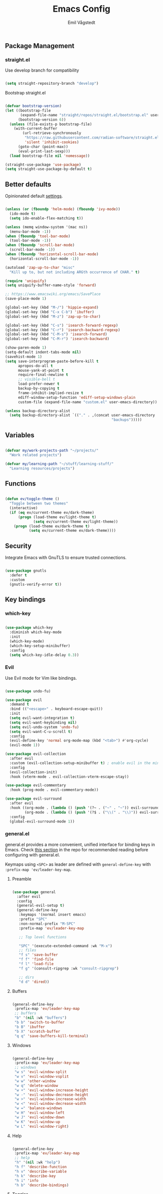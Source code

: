 :DOC-CONFIG:
#+PROPERTY: header-args:emacs-lisp :tangle (concat (file-name-sans-extension (buffer-file-name)) ".el")
#+PROPERTY: header-args :mkdirp yes :comments no
#+startup: fold indent
:END:

#+begin_src emacs-lisp :exports none
  ;; DO NOT EDIT THIS FILE DIRECTLY
  ;; This is a file generated from a literate programming source file located at
  ;; https://github.com/emilknievel/dotfiles/blob/main/emacs/.config/emacs/config.org
  ;; You should make any changes there and regenerate it from Emacs org-mode using C-c C-v t
#+end_src

#+TITLE: Emacs Config
#+AUTHOR: Emil Vågstedt
#+EMAIL: emil.vagstedt@icloud.com
#+OPTIONS: toc:t

** Package Management
*** straight.el

Use develop branch for compatibility

#+begin_src emacs-lisp

  (setq straight-repository-branch "develop")

#+end_src

Bootstrap straight.el

#+begin_src emacs-lisp

  (defvar bootstrap-version)
  (let ((bootstrap-file
         (expand-file-name "straight/repos/straight.el/bootstrap.el" user-emacs-directory))
        (bootstrap-version 6))
    (unless (file-exists-p bootstrap-file)
      (with-current-buffer
          (url-retrieve-synchronously
           "https://raw.githubusercontent.com/radian-software/straight.el/develop/install.el"
           'silent 'inhibit-cookies)
        (goto-char (point-max))
        (eval-print-last-sexp)))
    (load bootstrap-file nil 'nomessage))

  (straight-use-package 'use-package)
  (setq straight-use-package-by-default t)

    #+end_src

** Better defaults

Opinionated default [[https://git.sr.ht/~technomancy/better-defaults][settings]].

#+begin_src emacs-lisp

  (unless (or (fboundp 'helm-mode) (fboundp 'ivy-mode))
    (ido-mode t)
    (setq ido-enable-flex-matching t))

  (unless (memq window-system '(mac ns))
    (menu-bar-mode -1))
  (when (fboundp 'tool-bar-mode)
    (tool-bar-mode -1))
  (when (fboundp 'scroll-bar-mode)
    (scroll-bar-mode -1))
  (when (fboundp 'horizontal-scroll-bar-mode)
    (horizontal-scroll-bar-mode -1))

  (autoload 'zap-up-to-char "misc"
    "Kill up to, but not including ARGth occurrence of CHAR." t)

  (require 'uniquify)
  (setq uniquify-buffer-name-style 'forward)

  ;; https://www.emacswiki.org/emacs/SavePlace
  (save-place-mode 1)

  (global-set-key (kbd "M-/") 'hippie-expand)
  (global-set-key (kbd "C-x C-b") 'ibuffer)
  (global-set-key (kbd "M-z") 'zap-up-to-char)

  (global-set-key (kbd "C-s") 'isearch-forward-regexp)
  (global-set-key (kbd "C-r") 'isearch-backward-regexp)
  (global-set-key (kbd "C-M-s") 'isearch-forward)
  (global-set-key (kbd "C-M-r") 'isearch-backward)

  (show-paren-mode 1)
  (setq-default indent-tabs-mode nil)
  (savehist-mode 1)
  (setq save-interprogram-paste-before-kill t
        apropos-do-all t
        mouse-yank-at-point t
        require-final-newline t
        ;; visible-bell t
        load-prefer-newer t
        backup-by-copying t
        frame-inhibit-implied-resize t
        ediff-window-setup-function 'ediff-setup-windows-plain
        custom-file (expand-file-name "custom.el" user-emacs-directory))

  (unless backup-directory-alist
    (setq backup-directory-alist `(("." . ,(concat user-emacs-directory
                                                   "backups")))))

#+end_src

** Variables

#+begin_src emacs-lisp

  (defvar my/work-projects-path "~/projects/"
    "Work related projects")

  (defvar my/learning-path "~/stuff/learning-stuff/"
    "Learning resources/projects")

#+end_src

** Functions

#+begin_src emacs-lisp

  (defun ev/toggle-theme ()
    "Toggle between two themes"
    (interactive)
    (if (eq ev/current-theme ev/dark-theme)
        (progn (load-theme ev/light-theme t)
               (setq ev/current-theme ev/light-theme))
      (progn (load-theme ev/dark-theme t)
             (setq ev/current-theme ev/dark-theme))))

#+end_src

** Security

Integrate Emacs with GnuTLS to ensure trusted connections.

#+begin_src emacs-lisp

  (use-package gnutls
    :defer t
    :custom
    (gnutls-verify-error t))

#+end_src

** Key bindings
*** which-key

#+begin_src emacs-lisp

  (use-package which-key
    :diminish which-key-mode
    :init
    (which-key-mode)
    (which-key-setup-minibuffer)
    :config
    (setq which-key-idle-delay 0.3))

#+end_src

*** Evil

Use Evil mode for Vim like bindings.

#+begin_src emacs-lisp

  (use-package undo-fu)

  (use-package evil
    :demand t
    :bind (("<escape>" . keyboard-escape-quit))
    :init
    (setq evil-want-integration t)
    (setq evil-want-keybinding nil)
    (setq evil-undo-system 'undo-fu)
    (setq evil-want-C-u-scroll t)
    :config
    (evil-define-key 'normal org-mode-map (kbd "<tab>") #'org-cycle)
    (evil-mode 1))

  (use-package evil-collection
    :after evil
    :custom (evil-collection-setup-minibuffer t) ; enable evil in the minibuffer
    :config
    (evil-collection-init)
    :hook (vterm-mode . evil-collection-vterm-escape-stay))

  (use-package evil-commentary
    :hook (prog-mode . evil-commentary-mode))

  (use-package evil-surround
    :after evil
    :hook ((org-mode . (lambda () (push '(?~ . ("~" . "~")) evil-surround-pairs-alist)))
           (org-mode . (lambda () (push '(?$ . ("\\(" . "\\)")) evil-surround-pairs-alist))))
    :config
    (global-evil-surround-mode 1))

#+end_src

*** general.el

general.el provides a more convenient, unified interface for binding keys in Emacs.
Check [[https://github.com/noctuid/general.el#reading-recommendations][this section]] in the repo for recommended reading before configuring with general.el.

Keymaps using ~<SPC>~ as leader are defined with ~general-define-key~ with ~:prefix-map 'ev/leader-key-map~.

**** Preamble

#+begin_src emacs-lisp

  (use-package general
    :after evil
    :config
    (general-evil-setup t)
    (general-define-key
     :keymaps '(normal insert emacs)
     :prefix "SPC"
     :non-normal-prefix "M-SPC"
     :prefix-map 'ev/leader-key-map

     ;; Top level functions

     "SPC" '(execute-extended-command :wk "M-x")
     ;; files
     "f s" 'save-buffer
     "f f" 'find-file
     "f l" 'load-file
     "f g" '(consult-ripgrep :wk "consult-ripgrep")

     ;; dirs
     "d d" 'dired))

#+end_src

**** Buffers

#+begin_src emacs-lisp

  (general-define-key
   :prefix-map 'ev/leader-key-map
   ;; buffers
   "b" '(nil :wk "buffers")
   "b b" 'switch-to-buffer
   "b B" 'ibuffer
   "b X" 'scratch-buffer
   "q q" 'save-buffers-kill-terminal)

#+end_src

**** Windows

#+begin_src emacs-lisp

  (general-define-key
   :prefix-map 'ev/leader-key-map
   ;; windows
   "w s" 'evil-window-split
   "w v" 'evil-window-vsplit
   "w w" 'other-window
   "w q" 'delete-window
   "w +" 'evil-window-increase-height
   "w -" 'evil-window-decrease-height
   "w >" 'evil-window-increase-width
   "w <" 'evil-window-decrease-width
   "w =" 'balance-windows
   "w H" 'evil-window-left
   "w J" 'evil-window-down
   "w K" 'evil-window-up
   "w L" 'evil-window-right)

#+end_src

**** Help

#+begin_src emacs-lisp

  (general-define-key
   :prefix-map 'ev/leader-key-map
   ;; help
   "h" '(nil :wk "help")
   "h f" 'describe-function
   "h v" 'describe-variable
   "h k" 'describe-key
   "h i" 'info
   "h b" 'describe-bindings)

#+end_src

**** Toggles

#+begin_src emacs-lisp

  (general-define-key
   :prefix-map 'ev/leader-key-map
   ;; toggles
   "t" '(nil :wk "toggles")
   "t v" '(visual-line-mode :wk "visual line mode")
   "t n" '(display-line-numbers-mode :wk "display line numbers")
   "t c" '(visual-fill-column-mode :wk "visual fill column mode")
   "t t" 'ev/toggle-theme)

#+end_src

**** Git

#+begin_src emacs-lisp

  (general-define-key
   :prefix-map 'ev/leader-key-map
   ;; git
   "g" '(nil :wk "git"))

#+end_src

**** UI

#+begin_src emacs-lisp

  (general-define-key
   :prefix-map 'ev/leader-key-map
   "u" '(nil :wk "ui"))

#+end_src

** Editing
*** iedit

Edit multiple occurrences in the same way simultaneously.

#+begin_src emacs-lisp

  (use-package iedit
    :general
    (ev/leader-key-map "e" 'iedit-mode))

#+end_src

Integrate iedit with evil. [[https://github.com/syl20bnr/evil-iedit-state][Keybindings]] etc.

#+begin_src emacs-lisp

  (use-package evil-iedit-state)

#+end_src

*** Whitespace

Show trailing whitespace.

#+begin_src emacs-lisp

  (require 'whitespace)

#+end_src

*** Expand region

Increase selected region by semantic units.

#+begin_src emacs-lisp

  (use-package expand-region
    :general
    (ev/leader-key-map
     "=" '(er/expand-region :wk "expand region")))

#+end_src

*** Vundo

Visual undo. Displays the undo history as a tree and lets you move in the tree to go back to previous buffer states.
Invoked with ~M-x vundo~.

#+begin_src emacs-lisp

  (use-package vundo)

#+end_src

** Customization
*** Disable startup screen

Get rid of the annoying startup screen.

#+begin_src emacs-lisp

  (setq inhibit-startup-screen t)

#+end_src

*** Confirm on exit

#+begin_src emacs-lisp

  (setopt confirm-kill-emacs 'y-or-n-p)

#+end_src

*** macOS

#+begin_src emacs-lisp

  (setq ns-use-proxy-icon nil
        ns-use-mwheel-momentum t
        ns-use-mwheel-acceleration t
        frame-resize-pixelwise t
        mac-command-modifier 'meta
        mac-right-command-modifier 'none
        mac-option-modifier nil
        mac-control-modifier 'control)

#+end_src

*** Theme
**** Variables

#+begin_src emacs-lisp

  (defvar ev/dark-theme 'doom-rose-pine)
  (defvar ev/light-theme 'doom-rose-pine-dawn)
  (defvar ev/current-theme ev/light-theme)

#+end_src

**** Themes directory

#+begin_src emacs-lisp

  (setq custom-theme-directory "~/.config/emacs/themes/")

#+end_src

**** Kaolin.

#+begin_src emacs-lisp

  (use-package kaolin-themes
    :config
    (setq kaolin-themes-distinct-fringe t)
    (setq kaolin-themes-hl-line-colored t))

#+end_src

**** Catppuccin

#+begin_src emacs-lisp

  (use-package catppuccin-theme
    :init (setq catppuccin-flavor 'frappe))

#+end_src

**** Modus

#+begin_src emacs-lisp

  (use-package modus-themes)

#+end_src

**** Doom

#+begin_src emacs-lisp

  (use-package doom-themes
    :ensure t
    :init
    (setq doom-themes-enable-bold nil
          doom-themes-enable-italic nil)
    :config
    (doom-themes-org-config)
    (doom-themes-visual-bell-config))

#+end_src

**** Load current theme

#+begin_src emacs-lisp

  (load-theme ev/current-theme t)

#+end_src

**** Circadian

Theme based on sunrise/sunset.

#+begin_src emacs-lisp

  (use-package circadian
    :config
    (setq calendar-latitude 58.4)
    (setq calendar-longitude 13.8)
    ;; todo: use ev/dark-theme and ev/light-theme instead
    (setq circadian-themes '((:sunrise . doom-rose-pine-dawn)
                             (:sunset  . doom-rose-pine)))
    (circadian-setup))

#+end_src

*** Fonts

#+begin_src emacs-lisp

  (cond ((eq system-type 'darwin)
         (add-to-list 'default-frame-alist '(font . "Iosevka 15"))
         ;; Render fonts like in iTerm
         ;; Still need to set `defaults write org.gnu.Emacs AppleFontSmoothing -int`
         ;; in the terminal for it to work like intended.
         ;; (setq ns-use-thin-smoothing t)
         )
        ((eq system-type 'gnu/linux)
         (add-to-list 'default-frame-alist '(font . "Iosevka 12"))
         ))

  (when (string-match "-[Mm]icrosoft" operating-system-release)
    (add-to-list 'default-frame-alist '(font . "Iosevka 18")))

#+end_src

Set up proportional fonts for Org mode.

#+begin_src emacs-lisp

  (cond ((eq system-type 'gnu/linux)
         (setq variable-pitch-size 120)
         (setq fixed-pitch-size 120))
        ((eq system-type 'darwin)
         (setq variable-pitch-size 150)
         (setq fixed-pitch-size 150)))

  (when (string-match "-[Mm]icrosoft" operating-system-release)
    (setq variable-pitch-size 180)
    (setq fixed-pitch-size 180))

  (custom-theme-set-faces
   'user
   `(variable-pitch ((t (:family "Fira Sans" :height ,variable-pitch-size :weight normal))))
   `(fixed-pitch ((t (:family "Iosevka" :height ,fixed-pitch-size :weight normal))))

   `(org-level-8 ((t (:inherit variable-pitch :family "Literata" :weight Semibold :height 0.9))))
   `(org-level-7 ((t (:inherit variable-pitch :family "Literata" :weight Semibold :height 0.9))))
   `(org-level-6 ((t (:inherit variable-pitch :family "Literata" :weight Semibold :height 0.9))))
   `(org-level-5 ((t (:inherit variable-pitch :family "Literata" :weight Semibold :height 0.9))))
   `(org-level-4 ((t (:inherit variable-pitch :family "Literata" :weight Semibold :height 1.0))))
   `(org-level-3 ((t (:inherit variable-pitch :family "Literata" :weight Semibold :height 1.2))))
   `(org-level-2 ((t (:inherit variable-pitch :family "Literata" :weight Semibold :height 1.28))))
   `(org-level-1 ((t (:inherit variable-pitch :family "Literata" :weight Semibold :height 1.42382813))))
   `(org-todo ((t :family "Iosevka Slab" :weight Semibold)))
   `(org-checkbox ((t (:inherit org-todo))))
   `(org-ellipsis ((t (:inherit fixed-pitch))))
   ;; `(org-document-title ((t (:inherit variable-pitch :weight SemiBold :height 1.60180664 :underline nil))))

   '(org-block ((t (:inherit fixed-pitch))))
   '(org-block-begin-line ((t (:inherit (fixed-pitch line-number)))))
   '(org-block-end-line ((t (:inherit (fixed-pitch line-number)))))
   ;; '(org-code ((t (:inherit (shadow fixed-pitch)))))
   ;; '(org-document-info ((t (:foreground "dark orange"))))
   '(org-document-info-keyword ((t (:inherit (shadow fixed-pitch)))))
   '(org-indent ((t (:inherit (org-hide fixed-pitch)))))
   ;; '(org-link ((t (:foreground "royal blue" :underline t))))
   '(org-meta-line ((t (:inherit (font-lock-comment-face fixed-pitch)))))
   '(org-property-value ((t (:inherit fixed-pitch))) t)
   '(org-special-keyword ((t (:inherit (font-lock-comment-face fixed-pitch)))))
   '(org-table ((t (:inherit (fixed-pitch org-table)))))
   '(org-tag ((t (:inherit (shadow fixed-pitch) :weight bold :height 0.8))))
   '(org-verbatim ((t (:inherit (shadow fixed-pitch))))))

  (add-hook 'org-mode-hook 'variable-pitch-mode)
  (add-hook 'org-mode-hook 'visual-line-mode)

#+end_src

*** Column indication

Show column indicator at column 80.

#+begin_src emacs-lisp

  (defun ev/show-column-guide ()
    (setq display-fill-column-indicator-column 80)
    (display-fill-column-indicator-mode))

  (add-hook 'prog-mode-hook #'ev/show-column-guide)

#+end_src

Display in the modeline what column the caret is currently at.

#+begin_src emacs-lisp

  (column-number-mode 1)

#+end_src

*** Display line numbers

Hooks for relative and absolute line numbers.

#+begin_src emacs-lisp

  (defun ev/display-set-relative ()
    (interactive)
    (if (not (or (eq major-mode 'org-mode) (eq major-mode 'vterm-mode)))
        (setq display-line-numbers 'visual)
      (setq display-line-numbers nil)))

  (defun ev/display-set-absolute ()
    (interactive)
    (if (not (or (eq major-mode 'org-mode) (eq major-mode 'vterm-mode)))
        (setq display-line-numbers t)
      (setq display-line-numbers nil)))

  (defun ev/display-set-hidden ()
    (interactive)
    (setq display-line-numbers nil))

#+end_src

Turn on line numbers for program and configuration modes.

#+begin_src emacs-lisp

  (use-package display-line-numbers
    :custom
    (display-line-numbers-widen t)
    (display-line-numbers-type 'visual)
    :hook
    ((prog-mode conf-mode) . display-line-numbers-mode)
    (evil-insert-state-entry . ev/display-set-absolute)
    (evil-insert-state-exit . ev/display-set-relative)
    ;; :config
    ;; (add-hook 'evil-insert-state-entry-hook #'ev/display-set-absolute)
    ;; (add-hook 'evil-insert-state-exit-hook #'ev/display-set-relative)
    :general
    (ev/leader-key-map
     "n h" 'ev/display-set-hidden
     "n r" 'ev/display-set-relative
     "n a" 'ev/display-set-absolute))

#+end_src

*** Whitespace

Show trailing whitespace in buffer.

#+begin_src emacs-lisp

  (setq show-trailing-whitespace t)

#+end_src

Add a newline to the end of the file if one doesn't already exist.

#+begin_src emacs-lisp

  (setq require-final-newline t)

#+end_src

*** Icons

Install the icons with ~M-x nerd-icons-install-fonts~.

#+begin_src emacs-lisp

  (use-package nerd-icons)

#+end_src

Nerd icons for dired.

#+begin_src emacs-lisp

  (use-package nerd-icons-dired
    :hook ((dired-mode . nerd-icons-dired-mode)
           ;; prevent icons from overlapping vertically
           (dired-mode . (lambda () (setq line-spacing 0.25)))))

#+end_src

*** Modeline

#+begin_src emacs-lisp

  (use-package doom-modeline
    :init
    (doom-modeline-mode 1))

#+end_src

*** Padding

#+begin_src emacs-lisp

  (use-package spacious-padding
    :config
    (spacious-padding-mode 1))

#+end_src

** Completion
*** Nerd Icons Completion

#+begin_src emacs-lisp

  (use-package nerd-icons-completion
    :after (marginalia nerd-icons)
    :hook (marginalia-mode . nerd-icons-completion-marginalia-setup)
    :init
    (nerd-icons-completion-mode))

#+end_src

*** Marginalia

#+begin_src emacs-lisp

  (use-package marginalia
    :general
    (:keymaps 'minibuffer-local-map
              "M-a" 'marginalia-cycle)
    :custom
    (marginalia-max-relative-age 0)
    (marginalia-align 'right)
    :init
    (marginalia-mode))

#+end_src

*** Vertico

#+begin_src emacs-lisp

  (use-package vertico
    :demand t                             ; Otherwise won't get loaded immediately
    :straight (vertico :files (:defaults "extensions/*") ; Special recipe to load extensions conveniently
                       :includes (vertico-indexed
                                  vertico-flat
                                  vertico-grid
                                  vertico-mouse
                                  vertico-quick
                                  vertico-buffer
                                  vertico-repeat
                                  vertico-reverse
                                  vertico-directory
                                  vertico-multiform
                                  vertico-unobtrusive
                                  ))
    :general
    (:keymaps '(normal insert visual motion)
              "M-." #'vertico-repeat
              )
    (:keymaps 'vertico-map
              "<tab>" #'vertico-insert ; Set manually otherwise setting `vertico-quick-insert' overrides this
              "<escape>" #'minibuffer-keyboard-quit
              "?" #'minibuffer-completion-help
              "C-M-n" #'vertico-next-group
              "C-M-p" #'vertico-previous-group
              ;; Multiform toggles
              "<backspace>" #'vertico-directory-delete-char
              "C-w" #'vertico-directory-delete-word
              "C-<backspace>" #'vertico-directory-delete-word
              "RET" #'vertico-directory-enter
              "C-i" #'vertico-quick-insert
              "C-o" #'vertico-quick-exit
              "M-o" #'kb/vertico-quick-embark
              "M-G" #'vertico-multiform-grid
              "M-F" #'vertico-multiform-flat
              "M-R" #'vertico-multiform-reverse
              "M-U" #'vertico-multiform-unobtrusive
              "C-l" #'kb/vertico-multiform-flat-toggle
              )
    :hook ((rfn-eshadow-update-overlay . vertico-directory-tidy) ; Clean up file path when typing
           (minibuffer-setup . vertico-repeat-save) ; Make sure vertico state is saved
           )
    :custom
    (vertico-count 13)
    (vertico-resize t)
    (vertico-cycle nil)
    ;; Extensions
    (vertico-grid-separator "       ")
    (vertico-grid-lookahead 50)
    (vertico-buffer-display-action '(display-buffer-reuse-window))
    (vertico-multiform-categories
     '((file reverse)
       (consult-grep buffer)
       (consult-location)
       (imenu buffer)
       (library reverse indexed)
       (org-roam-node reverse indexed)
       (t reverse)
       ))
    (vertico-multiform-commands
     '(("flyspell-correct-*" grid reverse)
       (org-refile grid reverse indexed)
       (consult-yank-pop indexed)
       (consult-flycheck)
       (consult-lsp-diagnostics)
       ))
    :init
    (defun kb/vertico-multiform-flat-toggle ()
      "Toggle between flat and reverse."
      (interactive)
      (vertico-multiform--display-toggle 'vertico-flat-mode)
      (if vertico-flat-mode
          (vertico-multiform--temporary-mode 'vertico-reverse-mode -1)
        (vertico-multiform--temporary-mode 'vertico-reverse-mode 1)))
    (defun kb/vertico-quick-embark (&optional arg)
      "Embark on candidate using quick keys."
      (interactive)
      (when (vertico-quick-jump)
        (embark-act arg)))

    ;; Workaround for problem with `tramp' hostname completions. This overrides
    ;; the completion style specifically for remote files! See
    ;; https://github.com/minad/vertico#tramp-hostname-completion
    (defun kb/basic-remote-try-completion (string table pred point)
      (and (vertico--remote-p string)
           (completion-basic-try-completion string table pred point)))
    (defun kb/basic-remote-all-completions (string table pred point)
      (and (vertico--remote-p string)
           (completion-basic-all-completions string table pred point)))
    (add-to-list 'completion-styles-alist
                 '(basic-remote           ; Name of `completion-style'
                   kb/basic-remote-try-completion kb/basic-remote-all-completions nil))
    :config
    (vertico-mode)
    ;; Extensions
    (vertico-multiform-mode)

    ;; Prefix the current candidate with “» ”. From
    ;; https://github.com/minad/vertico/wiki#prefix-current-candidate-with-arrow
    (advice-add #'vertico--format-candidate :around
                (lambda (orig cand prefix suffix index _start)
                  (setq cand (funcall orig cand prefix suffix index _start))
                  (concat
                   (if (= vertico--index index)
                       (propertize "» " 'face 'vertico-current)
                     "  ")
                   cand))))

#+end_src

*** Orderless

#+begin_src emacs-lisp

  (use-package orderless
    :custom
    (completion-styles '(orderless))
    (completion-category-defaults nil)    ; I want to be in control!
    (completion-category-overrides
     '((file (styles basic-remote ; For `tramp' hostname completion with `vertico'
                     orderless
                     ))
       ))

    (orderless-component-separator 'orderless-escapable-split-on-space)
    (orderless-matching-styles
     '(orderless-literal
       orderless-prefixes
       orderless-initialism
       orderless-regexp
       ;; orderless-flex
       ;; orderless-strict-leading-initialism
       ;; orderless-strict-initialism
       ;; orderless-strict-full-initialism
       ;; orderless-without-literal          ; Recommended for dispatches instead
       ))
    (orderless-style-dispatchers
     '(prot-orderless-literal-dispatcher
       prot-orderless-strict-initialism-dispatcher
       prot-orderless-flex-dispatcher
       ))
    :init
    (defun orderless--strict-*-initialism (component &optional anchored)
      "Match a COMPONENT as a strict initialism, optionally ANCHORED.
  The characters in COMPONENT must occur in the candidate in that
  order at the beginning of subsequent words comprised of letters.
  Only non-letters can be in between the words that start with the
  initials.

  If ANCHORED is `start' require that the first initial appear in
  the first word of the candidate.  If ANCHORED is `both' require
  that the first and last initials appear in the first and last
  words of the candidate, respectively."
      (orderless--separated-by
          '(seq (zero-or-more alpha) word-end (zero-or-more (not alpha)))
        (cl-loop for char across component collect `(seq word-start ,char))
        (when anchored '(seq (group buffer-start) (zero-or-more (not alpha))))
        (when (eq anchored 'both)
          '(seq (zero-or-more alpha) word-end (zero-or-more (not alpha)) eol))))

    (defun orderless-strict-initialism (component)
      "Match a COMPONENT as a strict initialism.
  This means the characters in COMPONENT must occur in the
  candidate in that order at the beginning of subsequent words
  comprised of letters.  Only non-letters can be in between the
  words that start with the initials."
      (orderless--strict-*-initialism component))

    (defun prot-orderless-literal-dispatcher (pattern _index _total)
      "Literal style dispatcher using the equals sign as a suffix.
  It matches PATTERN _INDEX and _TOTAL according to how Orderless
  parses its input."
      (when (string-suffix-p "=" pattern)
        `(orderless-literal . ,(substring pattern 0 -1))))

    (defun prot-orderless-strict-initialism-dispatcher (pattern _index _total)
      "Leading initialism  dispatcher using the comma suffix.
  It matches PATTERN _INDEX and _TOTAL according to how Orderless
  parses its input."
      (when (string-suffix-p "," pattern)
        `(orderless-strict-initialism . ,(substring pattern 0 -1))))

    (defun prot-orderless-flex-dispatcher (pattern _index _total)
      "Flex  dispatcher using the tilde suffix.
  It matches PATTERN _INDEX and _TOTAL according to how Orderless
  parses its input."
      (when (string-suffix-p "." pattern)
        `(orderless-flex . ,(substring pattern 0 -1))))
    )

#+end_src

*** Corfu

#+begin_src emacs-lisp

  (use-package corfu
    ;; Optional customizations
    :custom
    (corfu-cycle t)                ;; Enable cycling for `corfu-next/previous'
    (corfu-auto t)                 ;; Enable auto completion
    (corfu-auto-delay 0)
    (corfu-auto-prefix 0)

    ;; (corfu-separator ?\s)          ;; Orderless field separator
    ;; (corfu-quit-at-boundary nil)   ;; Never quit at completion boundary
    (corfu-quit-no-match 'separator)
    ;; (corfu-preview-current nil)    ;; Disable current candidate preview
    ;; (corfu-preselect 'prompt)      ;; Preselect the prompt
    ;; (corfu-on-exact-match nil)     ;; Configure handling of exact matches
    ;; (corfu-scroll-margin 5)        ;; Use scroll margin

    ;; Enable Corfu only for certain modes.
    ;; :hook ((prog-mode . corfu-mode)
    ;;        (shell-mode . corfu-mode)
    ;;        (eshell-mode . corfu-mode))

    ;; Keybindings
    (global-set-key (kbd "C-<tab>") #'corfu-next)
    (global-set-key (kbd "C-S-<tab>") #'corfu-previous)
    (global-set-key (kbd "C-M-i") #'corfu-complete)

    ;; Recommended: Enable Corfu globally.
    ;; This is recommended since Dabbrev can be used globally (M-/).
    ;; See also `corfu-exclude-modes'.
    :init
    (global-corfu-mode))

  ;; A few more useful configurations...
  (use-package emacs
    :ensure nil
    :init
    ;; TAB cycle if there are only few candidates
    (setq completion-cycle-threshold 3)

    ;; Emacs 28: Hide commands in M-x which do not apply to the current mode.
    ;; Corfu commands are hidden, since they are not supposed to be used via M-x.
    ;; (setq read-extended-command-predicate
    ;;       #'command-completion-default-include-p)

    ;; Enable indentation+completion using the TAB key.
    ;; `completion-at-point' is often bound to M-TAB.
    (setq tab-always-indent 'complete))

#+end_src

*** Cape

#+begin_src emacs-lisp

  ;; Add extensions
  (use-package cape
    ;; Bind dedicated completion commands
    ;; Alternative prefix keys: C-c p, M-p, M-+, ...
    :bind (("C-c p p" . completion-at-point) ;; capf
           ("C-c p t" . complete-tag)        ;; etags
           ("C-c p d" . cape-dabbrev)        ;; or dabbrev-completion
           ("C-c p h" . cape-history)
           ("C-c p f" . cape-file)
           ("C-c p k" . cape-keyword)
           ("C-c p s" . cape-symbol)
           ("C-c p a" . cape-abbrev)
           ("C-c p l" . cape-line)
           ("C-c p w" . cape-dict)
           ("C-c p \\" . cape-tex)
           ("C-c p _" . cape-tex)
           ("C-c p ^" . cape-tex)
           ("C-c p &" . cape-sgml)
           ("C-c p r" . cape-rfc1345))
    :init
    ;; Add `completion-at-point-functions', used by `completion-at-point'.
    ;; NOTE: The order matters!
    (add-to-list 'completion-at-point-functions #'cape-dabbrev)
    (add-to-list 'completion-at-point-functions #'cape-file)
    (add-to-list 'completion-at-point-functions #'cape-elisp-block)
    ;;(add-to-list 'completion-at-point-functions #'cape-history)
    ;;(add-to-list 'completion-at-point-functions #'cape-keyword)
    ;;(add-to-list 'completion-at-point-functions #'cape-tex)
    ;;(add-to-list 'completion-at-point-functions #'cape-sgml)
    ;;(add-to-list 'completion-at-point-functions #'cape-rfc1345)
    ;;(add-to-list 'completion-at-point-functions #'cape-abbrev)
    ;;(add-to-list 'completion-at-point-functions #'cape-dict)
    ;;(add-to-list 'completion-at-point-functions #'cape-symbol)
    ;;(add-to-list 'completion-at-point-functions #'cape-line)
    )

#+end_src

*** LSP

#+begin_src emacs-lisp

  (use-package lsp-mode
    :init
    (add-to-list 'load-path (expand-file-name "lib/lsp-mode" user-emacs-directory))
    (add-to-list 'load-path (expand-file-name "lib/lsp-mode/clients" user-emacs-directory))

    (defun ev/lsp-mode-setup-completion ()
      (setf (alist-get 'styles (alist-get 'lsp-capf completion-category-defaults))
            '(orderless-flex)))

    ;; set prefix for lsp-command-keymap (few alternatives - "C-l", "C-c l")
    (setq lsp-keymap-prefix "C-c l")
    :hook
    ((web-mode . lsp-deferred)
     (lsp-mode . lsp-enable-which-key-integration)
     (lsp-mode . lsp-ui-mode)
     (lsp-completion-mode . ev/lsp-mode-setup-completion)
     (csharp-ts-mode . lsp-deferred)
     (c-ts-mode . lsp-deferred)
     (c++-ts-mode . lsp-deferred)
     (vue-ts-mode . web-mode)
     (csharp-ts-mode . lsp-deferred))
    :commands (lsp lsp-deferred)
    :custom
    (lsp-completion-provider :none) ;; Corfu instead of Company
    :general
    (ev/leader-key-map
     "c a" '(lsp-execute-code-action :wk "execute code action")))

  ;; optionally
  (use-package lsp-ui
    :after lsp-mode
    :commands lsp-ui-mode)
  ;; if you are helm user
  ;; (use-package helm-lsp :commands helm-lsp-workspace-symbol)
  ;; if you are ivy user
  ;; (use-package lsp-ivy :commands lsp-ivy-workspace-symbol)
  ;; (use-package lsp-treemacs :commands lsp-treemacs-errors-list)

  ;; optionally if you want to use debugger
  ;; (use-package dap-mode)
  ;; (use-package dap-LANGUAGE) to load the dap adapter for your language

#+end_src

*** Snippets

#+begin_src emacs-lisp

  (use-package yasnippet
    :hook ((lsp-mode . yas-minor-mode)))

#+end_src

** Language configuration
*** Treesitter

Language grammars.

#+begin_src emacs-lisp

  (setq treesit-language-source-alist
        '((bash "https://github.com/tree-sitter/tree-sitter-bash")
          (cmake "https://github.com/uyha/tree-sitter-cmake")
          (css "https://github.com/tree-sitter/tree-sitter-css")
          (elisp "https://github.com/Wilfred/tree-sitter-elisp")
          (go "https://github.com/tree-sitter/tree-sitter-go")
          (html "https://github.com/tree-sitter/tree-sitter-html")
          (javascript "https://github.com/tree-sitter/tree-sitter-javascript" "master" "src")
          (json "https://github.com/tree-sitter/tree-sitter-json")
          (make "https://github.com/alemuller/tree-sitter-make")
          (markdown "https://github.com/ikatyang/tree-sitter-markdown")
          (python "https://github.com/tree-sitter/tree-sitter-python")
          (toml "https://github.com/tree-sitter/tree-sitter-toml")
          (tsx "https://github.com/tree-sitter/tree-sitter-typescript" "master" "tsx/src")
          (typescript "https://github.com/tree-sitter/tree-sitter-typescript" "master" "typescript/src")
          (yaml "https://github.com/ikatyang/tree-sitter-yaml")
          (ocaml "https://github.com/tree-sitter/tree-sitter-ocaml" "master" "ocaml/src")
          (c-sharp "https://github.com/tree-sitter/tree-sitter-c-sharp")
          (rust "https://github.com/tree-sitter/tree-sitter-rust")
          (c "https://github.com/tree-sitter/tree-sitter-c")
          (cpp "https://github.com/tree-sitter/tree-sitter-cpp/" "master" "src")
          (vue "https://github.com/ikatyang/tree-sitter-vue")))

#+end_src

Install grammars from treesit-language-source-alist with ~(mapc #'treesit-install-language-grammar (mapcar #'car treesit-language-source-alist))~.
Call e.g. ~treesit-language-available-p 'python~ to determine if grammar is available for the language.

Show all existing tree-sitter major modes with the apropos help command: ~C-h a -ts-mode$~.

Make Emacs use ts mode when opening the corresponding filetype.

#+begin_src emacs-lisp

  (setq major-mode-remap-alist
        '((bash-mode . bash-ts-mode)
          (cmake-mode . cmake-ts-mode)
          (css-mode . css-ts-mode)
          (elisp-mode . elisp-ts-mode)
          (go-mode . go-ts-mode)
          (html-mode . html-ts-mode)
          (javascript-mode . js-ts-mode)
          (json-mode . json-ts-mode)
          (make-mode . make-ts-mode)
          (python-mode . python-ts-mode)
          (toml-mode . toml-ts-mode)
          (tsx-mode . tsx-ts-mode)
          (typescript-mode . typescript-ts-mode)
          (yaml-mode . yaml-ts-mode)
          (ocaml-mode . ocaml-ts-mode)
          (csharp-mode . csharp-ts-mode)
          (rust-mode . rust-ts-mode)
          (c-mode . c-ts-mode)
          (c++-mode . c++-ts-mode)))

#+end_src

*** Prolog

Use prolog-mode instead of perl-mode for .pl files.

#+begin_src emacs-lisp

  (add-to-list 'auto-mode-alist '("\\.pl?\\'" . prolog-mode))

#+end_src

*** Docker

Docker file mode.

#+begin_src emacs-lisp

  (use-package dockerfile-mode
    :config (put 'dockerfile-image-name 'safe-local-variable #'stringp))

#+end_src

*** YAML

#+begin_src emacs-lisp

  (use-package yaml-mode
    :hook
    (yaml-mode . (lambda ()
                   (define-key yaml-mode-map "\C-m" 'newline-and-indent))))

#+end_src

*** Markdown

#+begin_src emacs-lisp

  (use-package markdown-mode
    :mode ("README\\.md\\'" . gfm-mode)
    :init (setq markdown-command "pandoc"
                markdown-header-scaling t
                markdown-enable-math t
                markdown-make-gfm-checkboxes-buttons t))

#+end_src

*** Clojure

Clojure mode (possibly going to be replaced by clojure-ts-mode sometime in the future.

#+begin_src emacs-lisp

  (use-package clojure-mode)

  (use-package aggressive-indent-mode
    :hook (clojure-mode))

  (use-package smartparens
    :init (require 'smartparens-config)
    :hook (clojure-mode . smartparens-mode))

#+end_src

*** Common Lisp

#+begin_src emacs-lisp

  (use-package sly
    :init (setq inferior-lisp-program (executable-find "sbcl"))
    :mode ("\\.lisp?\\'" . common-lisp-mode)
    :hook
    (sly-mode . (lambda ()
                  (unless (sly-connected-p)
                    (save-excursion (sly))))))

#+end_src

*** Typescript

#+begin_src emacs-lisp

  (add-to-list 'auto-mode-alist '("\\.tsx?\\'" . tsx-ts-mode))

#+end_src

*** Web

#+begin_src emacs-lisp

  (use-package web-mode
    :config
    (add-to-list 'auto-mode-alist '("\\.vue\\'" . web-mode)))

#+end_src

*** jq

Info about interactive use in a JSON buffer, Org-babel support and how to use with yq for yaml provided [[https://github.com/ljos/jq-mode][here]].

#+begin_src emacs-lisp

  (use-package jq-mode
    :mode ("\\.jq\\'" . jq-mode))

#+end_src

** Syntax checking

#+begin_src emacs-lisp

  (use-package flycheck
    :init (global-flycheck-mode))

#+end_src

** Git
*** Magit

#+begin_src emacs-lisp

  (use-package magit
    :general
    (ev/leader-key-map
     "g s" 'magit-status))

#+end_src

*** TODO magit/forge [0/2]

- [ ] Check out what it's all about.
- [ ] How does this fit in with my current workflow with eg. github. Does it also have a use in azure devops? Is it comparable with the gh cli tool?

*** diff-hl

#+begin_src emacs-lisp

  (use-package diff-hl
    :init
    (global-diff-hl-mode)
    (diff-hl-flydiff-mode) ; update diff-hl on the fly
    (add-hook 'dired-mode-hook 'diff-hl-dired-mode) ; show diff in dired
    :hook
    (magit-pre-refresh . diff-hl-magit-pre-refresh)
    (magit-post-refresh . diff-hl-magit-post-refresh))

#+end_src

*** TODO Consult-GH [0/1]

- [ ] Research and list how I would use this package. What does it replace in my current github workflow?

** Terminal Emulation

#+begin_src emacs-lisp

  (use-package vterm
    :general
    (ev/leader-key-map
     "o t" 'vterm
     "o T" 'vterm-other-window)
    :config
    (setq vterm-max-scrollback 5000)
    (setq vterm-kill-buffer-on-exit 't))

#+end_src

** Project

#+begin_src emacs-lisp

  (use-package project
    :general
    (ev/leader-key-map
     "p" '(:keymap project-prefix-map :wk "project")) ; leader prefix for built-in project.el
    :straight (:type built-in))

#+end_src

[[https://www.patrickdelliott.com/emacs.d/#org0a74aa5][source]]

** Dired

#+begin_src emacs-lisp

  (use-package dired
    :straight (:type built-in)
    :general
    (ev/leader-key-map
     "d j" '(dired-jump :wk "dired jump"))
    :config
    (when (string= system-type "darwin")
      (setq dired-use-ls-dired t
            insert-directory-program "/opt/homebrew/bin/gls"))
    (evil-define-key 'normal dired-mode-map
      "h" 'dired-up-directory
      "l" 'dired-find-file)
    :hook (dired-mode . dired-hide-details-mode)
    :custom
    (dired-listing-switches "-aBhl --group-directories-first"))

  (use-package dired-single)

#+end_src

*** Hide/show hidden files

#+begin_src emacs-lisp

  (use-package dired-hide-dotfiles
    :hook (dired-mode . dired-hide-dotfiles-mode)
    :config
    (evil-define-key 'normal dired-mode-map
      "H" 'dired-hide-dotfiles-mode))

#+end_src

** Editorconfig

#+begin_src emacs-lisp

  (use-package editorconfig
    :diminish
    :config (editorconfig-mode 1))

#+end_src

** Search
*** Consult

#+begin_src emacs-lisp

  ;; Example configuration for Consult
  (use-package consult
    ;; Replace bindings. Lazily loaded due by `use-package'.
    :bind (;; C-c bindings in `mode-specific-map'
           ("C-c M-x" . consult-mode-command)
           ("C-c h" . consult-history)
           ("C-c k" . consult-kmacro)
           ("C-c m" . consult-man)
           ("C-c i" . consult-info)
           ([remap Info-search] . consult-info)
           ;; C-x bindings in `ctl-x-map'
           ("C-x M-:" . consult-complex-command)     ;; orig. repeat-complex-command
           ("C-x b" . consult-buffer)                ;; orig. switch-to-buffer
           ("C-x 4 b" . consult-buffer-other-window) ;; orig. switch-to-buffer-other-window
           ("C-x 5 b" . consult-buffer-other-frame)  ;; orig. switch-to-buffer-other-frame
           ("C-x r b" . consult-bookmark)            ;; orig. bookmark-jump
           ("C-x p b" . consult-project-buffer)      ;; orig. project-switch-to-buffer
           ;; Custom M-# bindings for fast register access
           ("M-#" . consult-register-load)
           ("M-'" . consult-register-store)          ;; orig. abbrev-prefix-mark (unrelated)
           ("C-M-#" . consult-register)
           ;; Other custom bindings
           ("M-y" . consult-yank-pop)                ;; orig. yank-pop
           ;; M-g bindings in `goto-map'
           ("M-g e" . consult-compile-error)
           ("M-g f" . consult-flymake)               ;; Alternative: consult-flycheck
           ("M-g g" . consult-goto-line)             ;; orig. goto-line
           ("M-g M-g" . consult-goto-line)           ;; orig. goto-line
           ("M-g o" . consult-outline)               ;; Alternative: consult-org-heading
           ("M-g m" . consult-mark)
           ("M-g k" . consult-global-mark)
           ("M-g i" . consult-imenu)
           ("M-g I" . consult-imenu-multi)
           ;; M-s bindings in `search-map'
           ("M-s d" . consult-find)
           ("M-s D" . consult-locate)
           ("M-s g" . consult-grep)
           ("M-s G" . consult-git-grep)
           ("M-s r" . consult-ripgrep)
           ("M-s l" . consult-line)
           ("M-s L" . consult-line-multi)
           ("M-s k" . consult-keep-lines)
           ("M-s u" . consult-focus-lines)
           ;; Isearch integration
           ("M-s e" . consult-isearch-history)
           :map isearch-mode-map
           ("M-e" . consult-isearch-history)         ;; orig. isearch-edit-string
           ("M-s e" . consult-isearch-history)       ;; orig. isearch-edit-string
           ("M-s l" . consult-line)                  ;; needed by consult-line to detect isearch
           ("M-s L" . consult-line-multi)            ;; needed by consult-line to detect isearch
           ;; Minibuffer history
           :map minibuffer-local-map
           ("M-s" . consult-history)                 ;; orig. next-matching-history-element
           ("M-r" . consult-history))                ;; orig. previous-matching-history-element

    ;; Enable automatic preview at point in the *Completions* buffer. This is
    ;; relevant when you use the default completion UI.
    :hook (completion-list-mode . consult-preview-at-point-mode)

    ;; The :init configuration is always executed (Not lazy)
    :init

    ;; Optionally configure the register formatting. This improves the register
    ;; preview for `consult-register', `consult-register-load',
    ;; `consult-register-store' and the Emacs built-ins.
    (setq register-preview-delay 0.5
          register-preview-function #'consult-register-format)

    ;; Optionally tweak the register preview window.
    ;; This adds thin lines, sorting and hides the mode line of the window.
    (advice-add #'register-preview :override #'consult-register-window)

    ;; Use Consult to select xref locations with preview
    (setq xref-show-xrefs-function #'consult-xref
          xref-show-definitions-function #'consult-xref)

    ;; Configure other variables and modes in the :config section,
    ;; after lazily loading the package.
    :config

    ;; Optionally configure preview. The default value
    ;; is 'any, such that any key triggers the preview.
    ;; (setq consult-preview-key 'any)
    ;; (setq consult-preview-key "M-.")
    ;; (setq consult-preview-key '("S-<down>" "S-<up>"))
    ;; For some commands and buffer sources it is useful to configure the
    ;; :preview-key on a per-command basis using the `consult-customize' macro.
    (consult-customize
     consult-theme :preview-key '(:debounce 0.2 any)
     consult-ripgrep consult-git-grep consult-grep
     consult-bookmark consult-recent-file consult-xref
     consult--source-bookmark consult--source-file-register
     consult--source-recent-file consult--source-project-recent-file
     ;; :preview-key "M-."
     :preview-key '(:debounce 0.4 any))

    ;; Optionally configure the narrowing key.
    ;; Both < and C-+ work reasonably well.
    (setq consult-narrow-key "<") ;; "C-+"

    ;; Optionally make narrowing help available in the minibuffer.
    ;; You may want to use `embark-prefix-help-command' or which-key instead.
    ;; (define-key consult-narrow-map (vconcat consult-narrow-key "?") #'consult-narrow-help)

    ;; By default `consult-project-function' uses `project-root' from project.el.
    ;; Optionally configure a different project root function.
    ;;;; 1. project.el (the default)
    ;; (setq consult-project-function #'consult--default-project--function)
    ;;;; 2. vc.el (vc-root-dir)
    ;; (setq consult-project-function (lambda (_) (vc-root-dir)))
    ;;;; 3. locate-dominating-file
    ;; (setq consult-project-function (lambda (_) (locate-dominating-file "." ".git")))
    ;;;; 4. projectile.el (projectile-project-root)
    ;; (autoload 'projectile-project-root "projectile")
    ;; (setq consult-project-function (lambda (_) (projectile-project-root)))
    ;;;; 5. No project support
    ;; (setq consult-project-function nil)
    )

#+end_src

** Org

#+begin_src emacs-lisp

  (use-package org
    :straight (:type built-in)
    :custom
    (org-hide-emphasis-markers t)
    (org-return-follows-link t)
    (org-pretty-entities t)
    (org-startup-with-inline-images t)
    (org-image-actual-width '(300))
    :bind (("C-c l" . org-store-link)
           ("C-c a" . org-agenda)
           ("C-c c" . org-capture)))

#+end_src

*** Org superstar

Replace headline markers with unicode bullets.

#+begin_src emacs-lisp

  (use-package org-superstar
    :hook
    (org-mode . (lambda ()
                  (org-superstar-mode 1))))

#+end_src

*** Olivetti

Olivetti is a minor mode that provides a nice writing environment by setting comfortable window margins etc.

#+begin_src emacs-lisp

  (use-package olivetti
    :general
    (ev/leader-key-map "u o" 'olivetti-mode)
    :config
    (setq olivetti-body-width 120
          olivetti-minimum-body-width 72)
    :hook (org-mode . olivetti-mode))

#+end_src

*** Appear

This package displays hidden emphasis markers while the cursor is on a rich text word.

#+begin_src emacs-lisp

  (use-package org-appear
    :hook (org-mode . org-appear-mode))

#+end_src

*** TODO Org Roam [0/2]

- [ ] Go through all the shownotes [0/4]
  - [ ] [[https://systemcrafters.net/build-a-second-brain-in-emacs/getting-started-with-org-roam/][Getting Started with Org Roam]]
  - [ ] [[https://systemcrafters.net/build-a-second-brain-in-emacs/capturing-notes-efficiently/][Capturing Notes Efficiently with Org Roam]]
  - [ ] [[https://systemcrafters.net/build-a-second-brain-in-emacs/keep-a-journal/][Keep a Journal in Emacs with Org Roam]]
  - [ ] [[https://systemcrafters.net/build-a-second-brain-in-emacs/5-org-roam-hacks/][5 Org Roam Hacks for Better Productivity in Emacs]]

- [-] Add org-roam folder to syncthing [1/3]
  - [X] Add ~~/org-roam/~ to syncthing on linux machine.
  - [ ] Sync server to ~~/org-roam/~ on macOS (alternatively add it to iCloud) if not getting syncthing to work on iOS.
  - [ ] Add folder to syncthing on iOS device if possible. If not, use iCloud.

Personal wiki. Org files are synced through [[https://syncthing.net][Syncthing]] and the db is stored locally.
Based on the System Crafters [[https://systemcrafters.net/build-a-second-brain-in-emacs/][Build a Second Brain in Emacs]] show notes.

#+begin_src emacs-lisp

  (use-package org-roam
    :custom
    (org-roam-completion-everywhere t)
    :bind (("C-c n l" . org-roam-buffer-toggle)
           ("C-c n f" . org-roam-node-find)
           ("C-c n i" . org-roam-node-insert))
    :config
    (org-roam-setup))

#+end_src

*** TODO Org-noter [0/2]

- [ ] Read up on what the package does.
- [ ] Find out how it can be combined with pdf-tools to sync annotations and highlights to Org.

** OCaml

#+begin_src emacs-lisp
  ;; OCaml configuration
  ;;  - better error and backtrace matching

  (defun set-ocaml-error-regexp ()
    (set
     'compilation-error-regexp-alist
     (list '("[Ff]ile \\(\"\\(.*?\\)\", line \\(-?[0-9]+\\)\\(, characters \\(-?[0-9]+\\)-\\([0-9]+\\)\\)?\\)\\(:\n\\(\\(Warning .*?\\)\\|\\(Error\\)\\):\\)?"
             2 3 (5 . 6) (9 . 11) 1 (8 compilation-message-face)))))

  (add-hook 'tuareg-mode-hook 'set-ocaml-error-regexp)
  (add-hook 'caml-mode-hook 'set-ocaml-error-regexp)
#+end_src

** PDF

Use PDF tools package to turn Emacs into a PDF viewer with annotation support etc.

#+begin_src emacs-lisp

  (use-package pdf-tools
    :config
    (pdf-tools-install)) ; install pdf-tools in all current and future pdf buffers

#+end_src
